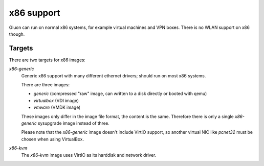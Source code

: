 x86 support
===========

Gluon can run on normal x86 systems, for example virtual machines
and VPN boxes. There is no WLAN support on x86 though.

Targets
^^^^^^^

There are two targets for x86 images:

`x86-generic`
    Generic x86 support with many different ethernet drivers; should run on
    most x86 systems.

    There are three images:

    * `generic` (compressed "raw" image, can written to a disk directly or booted with qemu)
    * `virtualbox` (VDI image)
    * `vmware` (VMDK image)

    These images only differ in the image file format, the content is the same. Therefore there is
    only a single `x86-generic` sysupgrade image instead of three.

    Please note that the `x86-generic` image doesn't include VirtIO support, so another virtual NIC
    like `pcnet32` must be chosen when using VirtualBox.

`x86-kvm`
    The `x86-kvm` image uses VirtIO as its harddisk and network driver.
